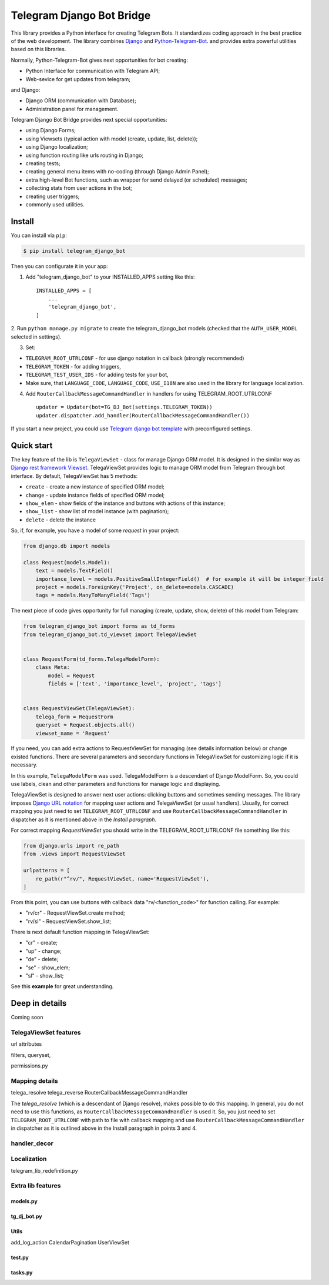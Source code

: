 Telegram Django Bot Bridge
============================

This library provides a Python interface for creating Telegram Bots. It standardizes coding approach in the best
practice of the web development. The library combines `Django <https://www.djangoproject.com/>`_ and `Python-Telegram-Bot <https://python-telegram-bot.org/>`_.
and provides extra powerful utilities based on this libraries.


Normally, Python-Telegram-Bot gives next opportunities for bot creating:

* Python Interface for communication with Telegram API;
* Web-sevice for get updates from telegram;

and Django:

* Django ORM  (communication with Database);
* Administration panel for management.


Telegram Django Bot Bridge provides next special opportunities:

* using Django Forms;
* using Viewsets (typical action with model (create, update, list, delete));
* using Django localization;
* using function routing like urls routing in Django;
* creating tests;
* creating general menu items with no-coding (through Django Admin Panel);
* extra high-level Bot functions, such as wrapper for send delayed (or scheduled) messages;
* collecting stats from user actions in the bot;
* creating user triggers;
* commonly used utilities.



Install
------------

You can install via ``pip``:

.. code:: shell

    $ pip install telegram_django_bot


Then you can configurate it in your app:


1. Add "telegram_django_bot" to your INSTALLED_APPS setting like this::

    INSTALLED_APPS = [
        ...
        'telegram_django_bot',
    ]



2. Run ``python manage.py migrate`` to create the telegram_django_bot models (checked that the ``AUTH_USER_MODEL`` selected
in settings).


3. Set:

* ``TELEGRAM_ROOT_UTRLCONF`` -  for use django notation in callback (strongly recommended)
* ``TELEGRAM_TOKEN`` - for adding triggers,
* ``TELEGRAM_TEST_USER_IDS`` - for adding tests for your bot,
* Make sure, that ``LANGUAGE_CODE``, ``LANGUAGE_CODE``, ``USE_I18N`` are also used in the library for language localization.


4. Add ``RouterCallbackMessageCommandHandler`` in handlers for using TELEGRAM_ROOT_UTRLCONF ::

    updater = Updater(bot=TG_DJ_Bot(settings.TELEGRAM_TOKEN))
    updater.dispatcher.add_handler(RouterCallbackMessageCommandHandler())


If you start a new project, you could use `Telegram django bot template <https://github.com/alexanderaleskin/telergam_django_bot_template>`_ with preconfigured settings.


Quick start
------------



The key feature of the lib is ``TelegaViewSet`` - class for manage Django ORM model. It is designed in the
similar way as `Django rest framework Viewset <https://www.django-rest-framework.org/api-guide/viewsets/>`_.
TelegaViewSet provides logic to manage ORM model from Telegram through bot interface. By default, TelegaViewSet has
5 methods:

* ``create`` - create a new instance of specified ORM model;
* ``change`` - update instance fields of specified ORM model;
* ``show_elem`` - show fields of the instance and buttons with actions of this instance;
* ``show_list`` - show list of model instance (with pagination);
* ``delete`` - delete the instance


So, if, for example, you have a model of some *request* in your project:

.. code:: python

    from django.db import models

    class Request(models.Model):
        text = models.TextField()
        importance_level = models.PositiveSmallIntegerField()  # for example it will be integer field
        project = models.ForeignKey('Project', on_delete=models.CASCADE)
        tags = models.ManyToManyField('Tags')


The next piece of code gives opportunity for full managing (create, update, show, delete) of this model from Telegram:

.. code:: python

    from telegram_django_bot import forms as td_forms
    from telegram_django_bot.td_viewset import TelegaViewSet


    class RequestForm(td_forms.TelegaModelForm):
        class Meta:
            model = Request
            fields = ['text', 'importance_level', 'project', 'tags']


    class RequestViewSet(TelegaViewSet):
        telega_form = RequestForm
        queryset = Request.objects.all()
        viewset_name = 'Request'


If you need, you can add extra actions to RequestViewSet for managing (see details information below) or change existed functions.
There are several parameters and secondary functions in TelegaViewSet for customizing logic if it is necessary.

In this example, ``TelegaModelForm`` was used. TelegaModelForm is a descendant of Django ModelForm. So, you could use
labels, clean and other parameters and functions for manage logic and displaying.


TelegaViewSet is designed to answer next user actions: clicking buttons and sometimes sending messages. The library imposes
`Django URL notation <https://docs.djangoproject.com/en/4.1/topics/http/urls/>`_ for mapping user actions and TelegaViewSet (or usual handlers).
Usually, for correct mapping you just need to set ``TELEGRAM_ROOT_UTRLCONF`` and use ``RouterCallbackMessageCommandHandler`` in
dispatcher as it is mentioned above in the *Install paragraph*.

For correct mapping *RequestViewSet*  you should write in the TELEGRAM_ROOT_UTRLCONF file something like this:

.. code:: python

    from django.urls import re_path
    from .views import RequestViewSet

    urlpatterns = [
        re_path(r"^rv/", RequestViewSet, name='RequestViewSet'),
    ]

From this point, you can use buttons with callback data "rv/<function_code>" for function calling. For example:

* "rv/cr" - RequestViewSet.create method;
* "rv/sl" - RequestViewSet.show_list;

There is next default function mapping in TelegaViewSet:

* "cr" - create;
* "up" - change;
* "de" - delete;
* "se" - show_elem;
* "sl" - show_list;


See this **example** for great understanding.




Deep in details
------------------

Coming soon


TelegaViewSet features
~~~~~~~~~~~~~~~~~~~~~~~~
url attributes

filters, queryset,

permissions.py



Mapping details
~~~~~~~~~~~~~~~~~

telega_resolve
telega_reverse
RouterCallbackMessageCommandHandler


The `telega_resolve` (which is a descendant of Django resolve), makes possible to do this mapping. In general, you do not
need to use this functions, as ``RouterCallbackMessageCommandHandler`` is used it. So, you just need to set
``TELEGRAM_ROOT_UTRLCONF`` with path to file with callback mapping and use ``RouterCallbackMessageCommandHandler`` in
dispatcher as it is outlined above in the Install paragraph in points 3 and 4.


handler_decor
~~~~~~~~~~~~~~~~



Localization
~~~~~~~~~~~~~~~~


telegram_lib_redefinition.py


Extra lib features
~~~~~~~~~~~~~~~~~~~~~~~~~~~~~~~~


models.py
************


tg_dj_bot.py
***************

Utils
**********

add_log_action
CalendarPagination
UserViewSet



test.py
***********

tasks.py
***********






